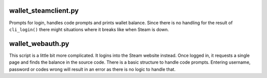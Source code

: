 wallet_steamclient.py
---------------------

Prompts for login, handles code prompts and prints wallet balance.
Since there is no handling for the result of ``cli_login()`` there
might situations where it breaks like when Steam is down.

wallet_webauth.py
-----------------

This script is a little bit more complicated. It logins into the Steam website instead.
Once logged in, it requests a single page and finds the balance in the source code.
There is a basic structure to handle code prompts.
Entering username, password or codes wrong will result in an error as there is no logic to handle that.
